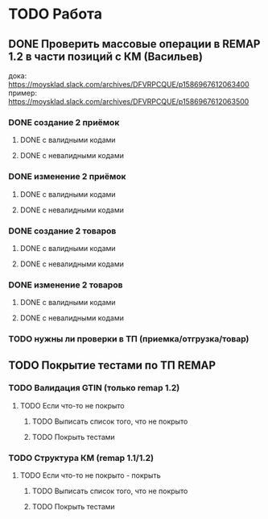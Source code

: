 * TODO Работа
** DONE Проверить массовые операции в REMAP 1.2 в части позиций с КМ (Васильев)
дока:
https://moysklad.slack.com/archives/DFVRPCQUE/p1586967612063400
пример:
https://moysklad.slack.com/archives/DFVRPCQUE/p1586967612063500
*** DONE создание 2 приёмок 
**** DONE с валидными кодами
**** DONE с невалидными кодами
*** DONE изменение 2 приёмок
**** DONE с валидными кодами
**** DONE с невалидными кодами
*** DONE создание 2 товаров
**** DONE с валидными кодами
**** DONE с невалидными кодами
*** DONE изменение 2 товаров
**** DONE с валидными кодами
**** DONE с невалидными кодами
*** TODO нужны ли проверки в ТП (приемка/отгрузка/товар)
** TODO Покрытие тестами по ТП REMAP
*** TODO Валидация GTIN (только remap 1.2)
**** TODO Если что-то не покрыто
***** TODO Выписать список того, что не покрыто
***** TODO Покрыть тестами
*** TODO Структура КМ (remap 1.1/1.2)
**** TODO Если что-то не покрыто - покрыть
***** TODO Выписать список того, что не покрыто
***** TODO Покрыть тестами
